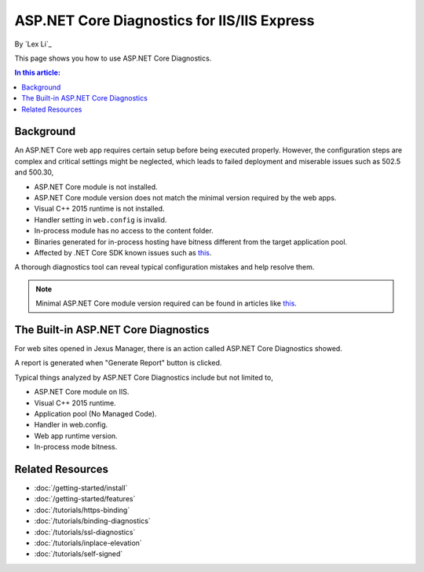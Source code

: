 ASP.NET Core Diagnostics for IIS/IIS Express
============================================

By `Lex Li`_

This page shows you how to use ASP.NET Core Diagnostics.

.. contents:: In this article:
  :local:
  :depth: 1

Background
----------
An ASP.NET Core web app requires certain setup before being executed properly.
However, the configuration steps are complex and critical settings might be
neglected, which leads to failed deployment and miserable issues such as 502.5
and 500.30,

* ASP.NET Core module is not installed.
* ASP.NET Core module version does not match the minimal version required by
  the web apps.
* Visual C++ 2015 runtime is not installed.
* Handler setting in ``web.config`` is invalid.
* In-process module has no access to the content folder.
* Binaries generated for in-process hosting have bitness different from the
  target application pool.
* Affected by .NET Core SDK known issues such as 
  `this <https://github.com/aspnet/Announcements/issues/398>`_.

A thorough diagnostics tool can reveal typical configuration mistakes and help
resolve them.

.. note:: Minimal ASP.NET Core module version required can be found in articles
   like `this <http://https://dotnet.microsoft.com/download/dotnet-core/2.2>`_.

The Built-in ASP.NET Core Diagnostics
-------------------------------------
For web sites opened in Jexus Manager, there is an action called ASP.NET Core
Diagnostics showed.

A report is generated when "Generate Report" button is clicked.

.. image:: _static/ancm_diag.png

Typical things analyzed by ASP.NET Core Diagnostics include but not limited to,

* ASP.NET Core module on IIS.
* Visual C++ 2015 runtime.
* Application pool (No Managed Code).
* Handler in web.config.
* Web app runtime version.
* In-process mode bitness.

Related Resources
-----------------

- :doc:`/getting-started/install`
- :doc:`/getting-started/features`
- :doc:`/tutorials/https-binding`
- :doc:`/tutorials/binding-diagnostics`
- :doc:`/tutorials/ssl-diagnostics`
- :doc:`/tutorials/inplace-elevation`
- :doc:`/tutorials/self-signed`
